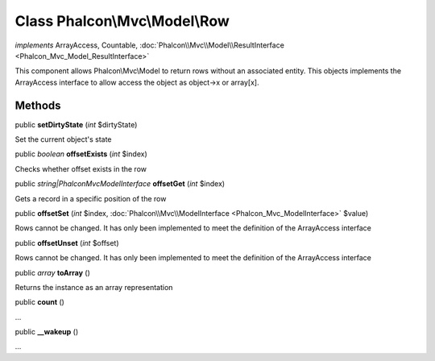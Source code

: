 Class **Phalcon\\Mvc\\Model\\Row**
==================================

*implements* ArrayAccess, Countable, :doc:`Phalcon\\Mvc\\Model\\ResultInterface <Phalcon_Mvc_Model_ResultInterface>`

This component allows Phalcon\\Mvc\\Model to return rows without an associated entity. This objects implements the ArrayAccess interface to allow access the object as object->x or array[x].


Methods
-------

public  **setDirtyState** (*int* $dirtyState)

Set the current object's state



public *boolean*  **offsetExists** (*int* $index)

Checks whether offset exists in the row



public *string|\Phalcon\Mvc\ModelInterface*  **offsetGet** (*int* $index)

Gets a record in a specific position of the row



public  **offsetSet** (*int* $index, :doc:`Phalcon\\Mvc\\ModelInterface <Phalcon_Mvc_ModelInterface>` $value)

Rows cannot be changed. It has only been implemented to meet the definition of the ArrayAccess interface



public  **offsetUnset** (*int* $offset)

Rows cannot be changed. It has only been implemented to meet the definition of the ArrayAccess interface



public *array*  **toArray** ()

Returns the instance as an array representation



public  **count** ()

...


public  **__wakeup** ()

...



